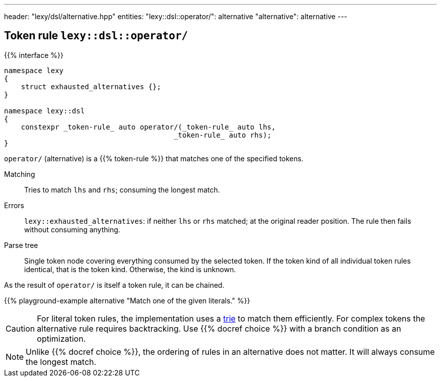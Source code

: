 ---
header: "lexy/dsl/alternative.hpp"
entities:
  "lexy::dsl::operator/": alternative
  "alternative": alternative
---

[#alternative]
== Token rule `lexy::dsl::operator/`

{{% interface %}}
----
namespace lexy
{
    struct exhausted_alternatives {};
}

namespace lexy::dsl
{
    constexpr _token-rule_ auto operator/(_token-rule_ auto lhs,
                                        _token-rule_ auto rhs);
}
----

[.lead]
`operator/` (alternative) is a {{% token-rule %}} that matches one of the specified tokens.

Matching::
  Tries to match `lhs` and `rhs`; consuming the longest match.
Errors::
  `lexy::exhausted_alternatives`: if neither `lhs` or `rhs` matched; at the original reader position. The rule then fails without consuming anything.
Parse tree::
  Single token node covering everything consumed by the selected token.
  If the token kind of all individual token rules identical, that is the token kind.
  Otherwise, the kind is unknown.

As the result of `operator/` is itself a token rule, it can be chained.

{{% playground-example alternative "Match one of the given literals." %}}

CAUTION: For literal token rules, the implementation uses a https://en.wikipedia.org/wiki/Trie[trie] to match them efficiently.
For complex tokens the alternative rule requires backtracking.
Use {{% docref choice %}} with a branch condition as an optimization.

NOTE: Unlike {{% docref choice %}}, the ordering of rules in an alternative does not matter.
It will always consume the longest match.


